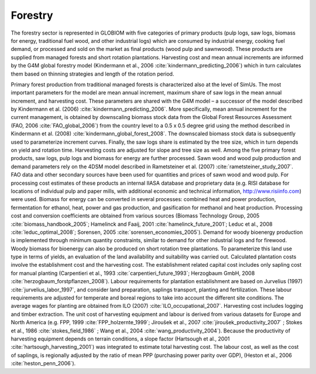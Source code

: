 .. _forestry:

Forestry
--------

The forestry sector is represented in GLOBIOM with five categories of primary products (pulp logs, saw logs, biomass for energy, traditional fuel wood, and other industrial logs) which are consumed by industrial energy, 
cooking fuel demand, or processed and sold on the market as final products (wood pulp and sawnwood). These products are supplied from managed forests and short rotation plantations. Harvesting cost and mean annual 
increments are informed by the G4M global forestry model (Kindermann et al., 2006 :cite:`kindermann_predicting_2006`) which in turn calculates them based on thinning strategies and length of the rotation period.

Primary forest production from traditional managed forests is characterized also at the level of SimUs. The most important parameters for the model are mean annual increment, maximum share of saw logs in the mean annual 
increment, and harvesting cost. These parameters are shared with the G4M model – a successor of the model described by Kindermann et al. (2006) :cite:`kindermann_predicting_2006`. More specifically, mean annual increment 
for the current management, is obtained by downscaling biomass stock data from the Global Forest Resources Assessment (FAO, 2006 :cite:`FAO_global_2006`) from the country level to a 0.5 x 0.5 degree grid using the method 
described in Kindermann et al. (2008) :cite:`kindermann_global_forest_2008`. The downscaled biomass stock data is subsequently used to parameterize increment curves. Finally, the saw logs share is estimated by the tree size, 
which in turn depends on yield and rotation time. Harvesting costs are adjusted for slope and tree size as well. 
Among the five primary forest products, saw logs, pulp logs and biomass for energy are further processed. Sawn wood and wood pulp production and demand parameters rely on the 4DSM model described in 
Rametsteiner et al. (2007) :cite:`rametsteiner_study_2007`. FAO data and other secondary sources have been used for quantities and prices of sawn wood and wood pulp. For processing cost estimates of these products an internal 
IIASA database and proprietary data (e.g. RISI database for locations of individual pulp and paper mills, with additional economic and technical information, http://www.risiinfo.com) were used. Biomass for energy can be converted 
in several processes: combined heat and power production, fermentation for ethanol, heat, power and gas production, and gasification for methanol and heat production. Processing cost and conversion coefficients are obtained from 
various sources (Biomass Technology Group, 2005 :cite:`biomass_handbook_2005`; Hamelinck and Faaij, 2001 :cite:`hamelinck_future_2001`; Leduc et al., 2008 :cite:`leduc_optimal_2008`; Sorensen, 2005 :cite:`sorensen_economies_2005`). 
Demand for woody bioenergy production is implemented through minimum quantity constraints, similar to demand for other industrial logs and for firewood.
Woody biomass for bioenergy can also be produced on short rotation tree plantations. To parameterize this land use type in terms of yields, an evaluation of the land availability and suitability was carried out. 
Calculated plantation costs involve the establishment cost and the harvesting cost. The establishment related capital cost includes only sapling cost for manual planting 
(Carpentieri et al., 1993 :cite:`carpentieri_future_1993`; Herzogbaum GmbH, 2008 :cite:`herzogbaum_forstpflanzen_2008`). Labour requirements for plantation establishment are based on Jurvelius (1997) :cite:`jurvelius_labor_1997`, 
and consider land preparation, saplings transport, planting and fertilization. These labour requirements are adjusted for temperate and boreal regions to take into account the different site conditions. 
The average wages for planting are obtained from ILO (2007) :cite:`ILO_occupational_2007`. 
Harvesting cost includes logging and timber extraction. The unit cost of harvesting equipment and labour is derived from various datasets for Europe and North America 
(e.g. FPP, 1999 :cite:`FPP_holzernte_1999`; Jiroušek et al., 2007 :cite:`jiroušek_productivity_2007` ; Stokes et al., 1986 :cite:`stokes_field_1986` ; Wang et al., 2004 :cite:`wang_productivity_2004`). 
Because the productivity of harvesting equipment depends on terrain conditions, a slope factor (Hartsough et al., 2001 :cite:`hartsough_harvesting_2001`) was integrated to estimate total harvesting cost. 
The labour cost, as well as the cost of saplings, is regionally adjusted by the ratio of mean PPP (purchasing power parity over GDP), (Heston et al., 2006 :cite:`heston_penn_2006`).
